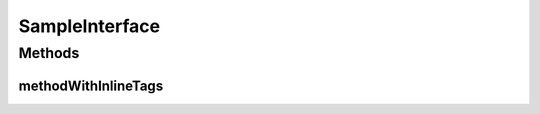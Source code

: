 SampleInterface
===============

.. java:package:: com.devives.samples
   :noindex:

.. java:type:: public interface SampleInterface extends SampleInterface$Sample

   .. versionadded:: 0.1.0 Since description.

   .. versionchanged:: 0.1.0 Version description.

   .. deprecated:: Deprecated description.

   Sample interface.

   .. sectionauthor:: Author name adaress.

Methods
-------

methodWithInlineTags
^^^^^^^^^^^^^^^^^^^^

.. java:method:: void methodWithInlineTags()
   :outertype: SampleInterface

   .. versionadded:: 0.1.0 Since description.

   .. deprecated:: 0.1.0 Deprecated description.

   Some method with inline tags.
